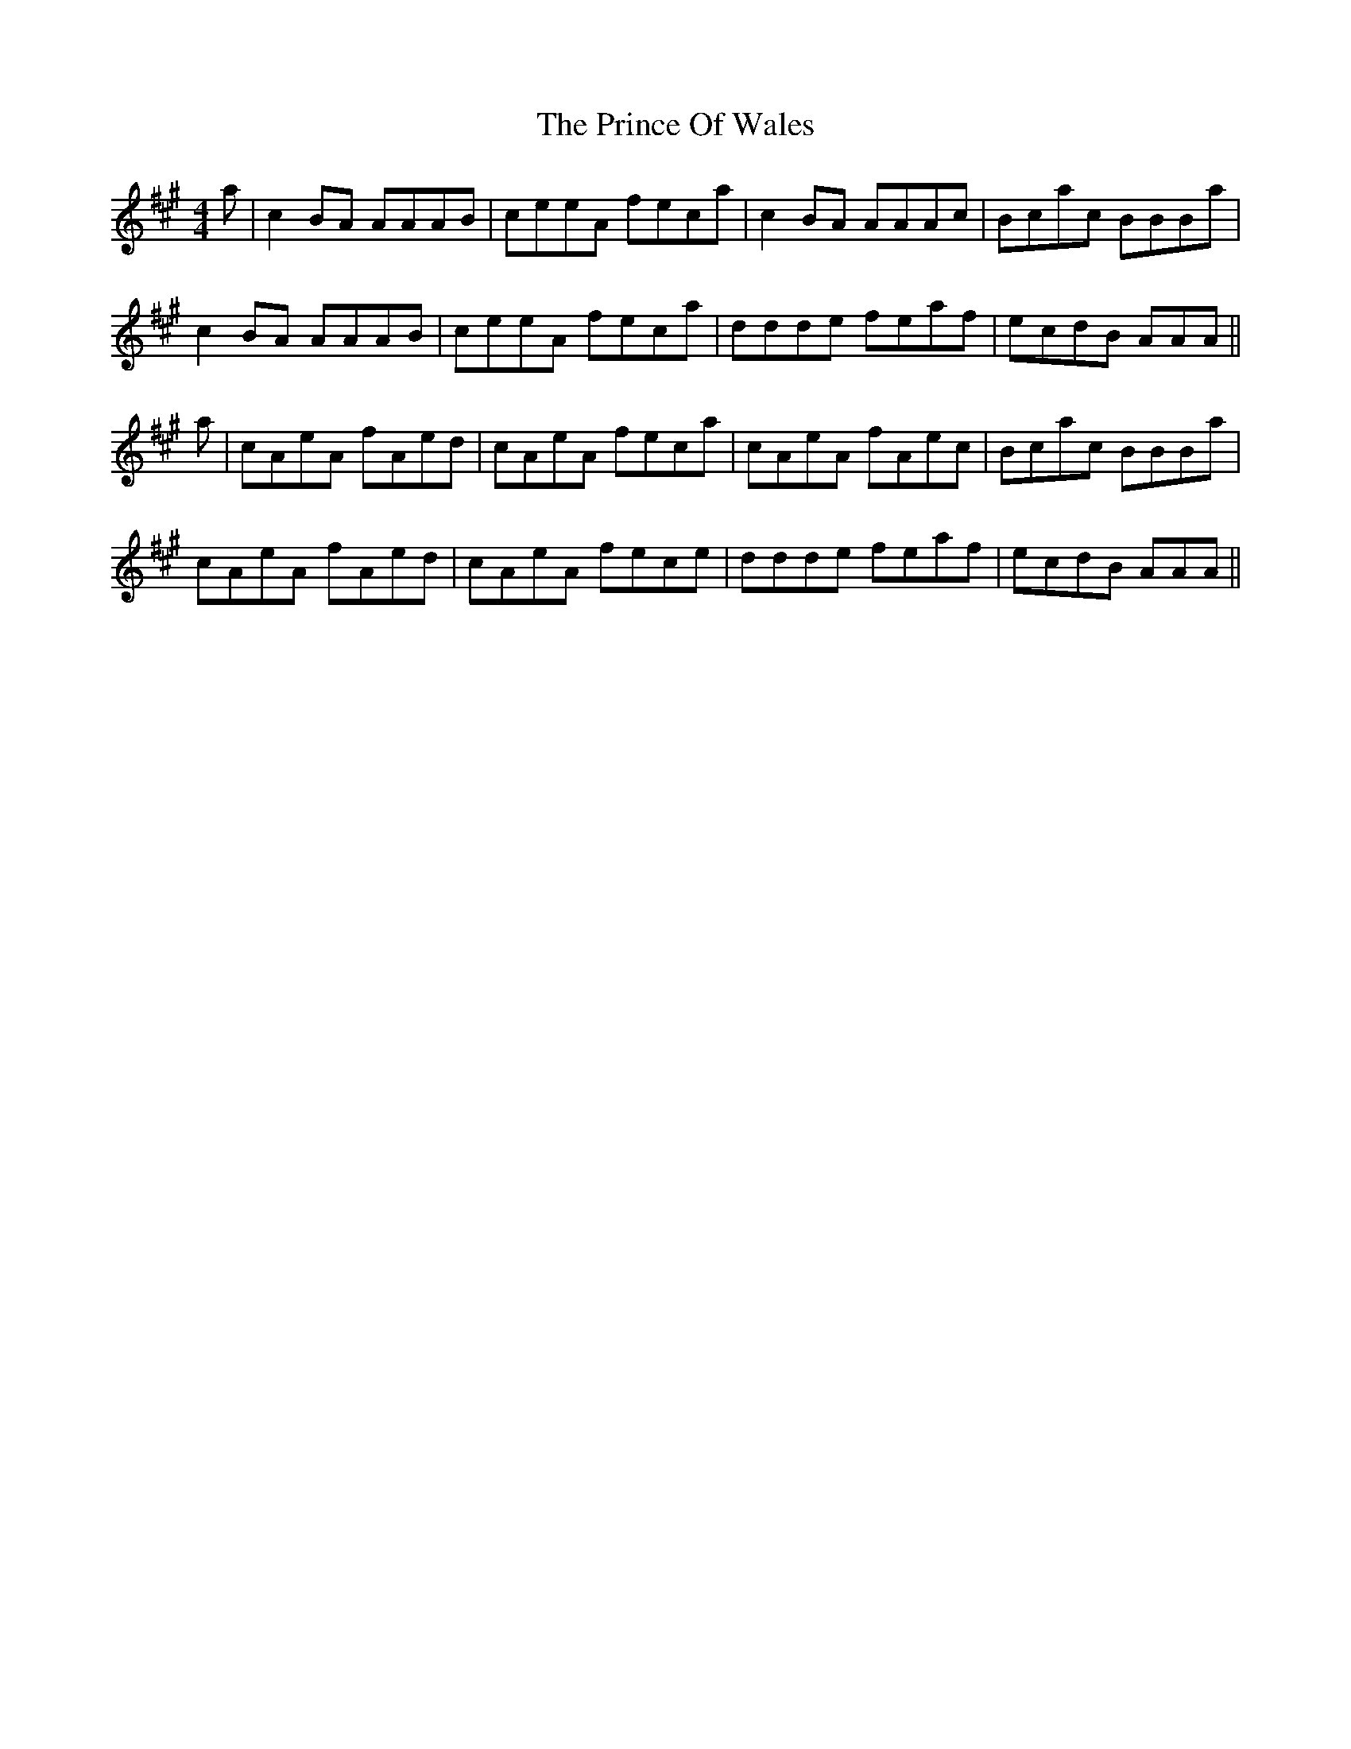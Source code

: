 X: 33104
T: Prince Of Wales, The
R: reel
M: 4/4
K: Amajor
a|c2BA AAAB|ceeA feca|c2 BA AAAc|Bcac BBBa|
c2 BA AAAB|ceeA feca|ddde feaf|ecdB AAA||
a|cAeA fAed|cAeA feca|cAeA fAec|Bcac BBBa|
cAeA fAed|cAeA fece|ddde feaf|ecdB AAA||

